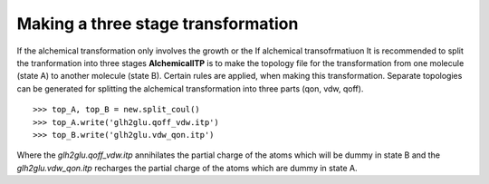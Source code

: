 .. _mdps:

Making a three stage transformation
===================================

If the alchemical transformation only involves the growth or the
If alchemical transofrmatiuon
It is recommended to split the tranformation into three stages **AlchemicalITP** is to make the topology file for the
transformation from one molecule (state A) to another molecule (state B).
Certain rules are applied, when making this transformation.
Separate topologies can be generated for splitting the alchemical transformation
into three parts (qon, vdw, qoff). ::

    >>> top_A, top_B = new.split_coul()
    >>> top_A.write('glh2glu.qoff_vdw.itp')
    >>> top_B.write('glh2glu.vdw_qon.itp')

Where the `glh2glu.qoff_vdw.itp` annihilates the partial charge of the atoms
which will be dummy in state B and the `glh2glu.vdw_qon.itp` recharges the
partial charge of the atoms which are dummy in state A.
